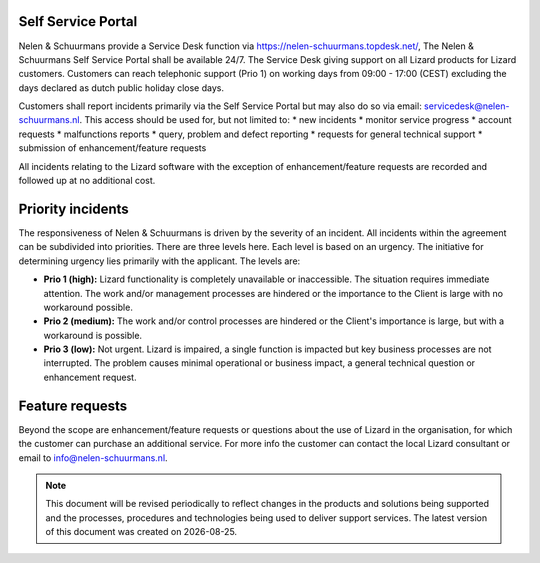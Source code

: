 ===================
Self Service Portal
===================

Nelen & Schuurmans provide a Service Desk function via https://nelen-schuurmans.topdesk.net/, The Nelen & Schuurmans Self Service Portal shall be available 24/7.
The Service Desk giving support on all Lizard products for Lizard customers.
Customers can reach telephonic support (Prio 1) on working days from 09:00 - 17:00 (CEST) excluding the days declared as dutch public holiday close days.

Customers shall report incidents primarily via the Self Service Portal but may also do so via email: servicedesk@nelen-schuurmans.nl.
This access should be used for, but not limited to:
* new incidents
* monitor service progress
* account requests
* malfunctions reports
* query, problem and defect reporting 
* requests for general technical support
* submission of enhancement/feature requests 

All incidents relating to the Lizard software with the exception of enhancement/feature requests are recorded and followed up at no additional cost. 

==================
Priority incidents
==================

The responsiveness of Nelen & Schuurmans is driven by the severity of an incident.
All incidents within the agreement can be subdivided into priorities.
There are three levels here.
Each level is based on an urgency.
The initiative for determining urgency lies primarily with the applicant.
The levels are:

* **Prio 1 (high):** Lizard functionality is completely unavailable or inaccessible. The situation requires immediate attention. The work and/or management processes are hindered or the importance to the Client is large with no workaround possible.
* **Prio 2 (medium):** The work and/or control processes are hindered or the Client's importance is large, but with a workaround is possible.
* **Prio 3 (low):** Not urgent. Lizard is impaired, a single function is impacted but key business processes are not interrupted. The problem causes minimal operational or business impact, a general technical question or enhancement request.

================
Feature requests
================
Beyond the scope are enhancement/feature requests or questions about the use of Lizard in the organisation,
for which the customer can purchase an additional service.
For more info the customer can contact the local Lizard consultant or email to info@nelen-schuurmans.nl.

.. |date| date::

.. Note::
    This document will be revised periodically to reflect changes in the products and solutions being supported and the processes,
    procedures and technologies being used to deliver support services.
    The latest version of this document was created on |date|.